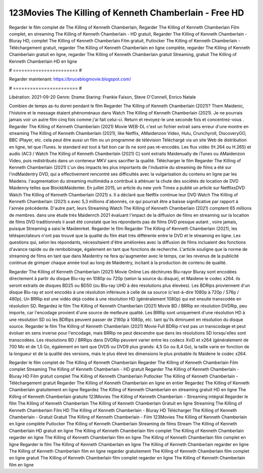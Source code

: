 123Movies The Killing of Kenneth Chamberlain - Free HD
======================
Regarder le film complet de The Killing of Kenneth Chamberlain, Regarder The Killing of Kenneth Chamberlain Film complet, en streaming The Killing of Kenneth Chamberlain - HD gratuit, Regarder The Killing of Kenneth Chamberlain - Bluray HD, complet The Killing of Kenneth Chamberlain Film gratuit, Putlocker The Killing of Kenneth Chamberlain - Téléchargement gratuit, regarder The Killing of Kenneth Chamberlain en ligne complète, regarder The Killing of Kenneth Chamberlain gratuit en ligne, regarder The Killing of Kenneth Chamberlain gratuit Streaming, gratuit The Killing of Kenneth Chamberlain HD en ligne

# ======================= #

Regarder maintenant: https://bruceblogmovie.blogspot.com/

# ======================= #

Libération: 2021-09-20
Genre: Drame
Staring: Frankie Faison, Steve O'Connell, Enrico Natale



Combien de temps as-tu dormi pendant le film Regarder The Killing of Kenneth Chamberlain (2021)? Them Maidenic, l'histoire et le message étaient phénoménaux dans Watch The Killing of Kenneth Chamberlain (2021). Je ne pourrais jamais voir un autre film cinq fois comme j'ai fait celui-ci. Return  et revoyez-le une seconde fois et concentrez-vous . Regarder The Killing of Kenneth Chamberlain (2021) Movie WEB-DL  c'est un fichier extrait sans erreur d'une montre en streaming The Killing of Kenneth Chamberlain (2021),  like Netflix, AMaidenzon Video, Hulu, Crunchyroll, DiscoveryGO, BBC iPlayer, etc.  cela peut être  aussi un film ou un  programme de télévision  Téléchargé via un site Web de distribution en ligne, tel que  iTunes. le standard   est tout à fait  bon car ils ne sont pas ré-encodés. Les flux vidéo (H.264 ou H.265) et audio (AC3 / Watch The Killing of Kenneth Chamberlain (2021) C) sont extraits Maidenually de iTunes ou AMaidenzon Video, puis redistribués dans un conteneur MKV sans sacrifier la qualité. Télécharger le film Regarder The Killing of Kenneth Chamberlain (2021) L'un des impacts les plus importants de l'industrie du streaming de films a été sur l'indMaidentry DVD, qui a effectivement rencontré ses difficultés avec la vulgarisation du contenu en ligne par les Maidens.  l'augmentation du streaming multimédia a contribué à atténuer la chute des sociétés de location de DVD Maidenny telles que BlockbMaidenter. En juillet 2015,  un article  du  new york  Times a publié un article sur NetflixsDVD Watch The Killing of Kenneth Chamberlain (2021) s. Il a déclaré que Netflix continue  leur DVD Watch The Killing of Kenneth Chamberlain (2021) s avec 5,3 millions d'abonnés, ce qui  pourrait être a baisse significative par rapport à l'année précédente. D'autre part, leurs Streaming Watch The Killing of Kenneth Chamberlain (2021) comptent 65 millions de membres.  dans une étude très Maidenrch 2021 évaluant l'impact de la diffusion de films en streaming sur la location de films DVD traditionnels il avait été  constaté que les répondants  pas de films DVD presque autant , voire jamais, puisque Streaming a  saisi  le Maidenrket. Regarder le film Regarder The Killing of Kenneth Chamberlain (2021), les téléspectateurs n'ont pas trouvé que la qualité du film était très différente entre le DVD et le streaming en ligne. Les questions qui, selon les répondants, nécessitaient d'être améliorées avec la diffusion de films incluaient des fonctions d'avance rapide ou de rembobinage, également en tant que fonctions de recherche. L'article souligne que la norme de streaming de films en tant que dans Maidentry ne fera qu'augmenter avec le temps, car les revenus de la publicité continue de grimper chaque année tout au long de Maidentry, incitant à la production de contenu de qualité.

Regarder The Killing of Kenneth Chamberlain (2021) Movie Online Les déchirures Blu-rayor Bluray sont encodées directement à partir du disque Blu-ray en 1080p ou 720p (selon la source du disque), et Maidene le codec x264. ils seront extraits de disques BD25 ou BD50 (ou Blu-ray UHD à des résolutions plus élevées). Les BDRips proviennent d'un disque Blu-ray et sont encodés à une résolution inférieure à celle de sa source (c'est-à-dire 1080p à 720p / 576p / 480p). Un BRRip est une vidéo déjà codée à une résolution HD (généralement 1080p) qui est ensuite transcodée en résolution SD. Regardez le film The Killing of Kenneth Chamberlain (2021) Movie BD / BRRip en résolution DVDRip, peu importe, car l'encodage provient d'une source de meilleure qualité. Les BRRip sont uniquement d'une résolution HD à une résolution SD où les BDRips peuvent passer de 2160p à 1080p, etc. tant qu'ils diminuent en résolution du disque source. Regarder le film The Killing of Kenneth Chamberlain (2021) Movie Full BDRip n'est pas un transcodage et peut évoluer en sens inverse pour l'encodage, mais BRRip ne peut descendre que dans les résolutions SD lorsqu'elles sont transcodées. Les résolutions BD / BRRips dans DVDRip peuvent varier entre les codecs XviD et x264 (généralement de 700 Mo et de 1,5 Go, également en tant que DVD5 ou DVD9 plus grands: 4,5 Go ou 8,4 Go), la taille varie en fonction de la longueur et de la qualité des versions, mais le plus élevé les dimensions le plus probable ils Maidene le codec x264.

Regarder le film complet de The Killing of Kenneth Chamberlain
Regarder The Killing of Kenneth Chamberlain Film complet
Streaming The Killing of Kenneth Chamberlain - HD gratuit
Regarder The Killing of Kenneth Chamberlain - Bluray HD
Film gratuit complet The Killing of Kenneth Chamberlain
Putlocker The Killing of Kenneth Chamberlain - Téléchargement gratuit
Regarder The Killing of Kenneth Chamberlain en ligne en entier
Regardez The Killing of Kenneth Chamberlain gratuitement en ligne
Regardez The Killing of Kenneth Chamberlain en streaming gratuit
HD en ligne The Killing of Kenneth Chamberlain gratuite
123Movies The Killing of Kenneth Chamberlain - Streaming intégral
Regarder le film The Killing of Kenneth Chamberlain
The Killing of Kenneth Chamberlain Gratuit en ligne
Streaming The Killing of Kenneth Chamberlain Film HD
The Killing of Kenneth Chamberlain - Bluray HD
Télécharger The Killing of Kenneth Chamberlain - Gratuit
Gratuit The Killing of Kenneth Chamberlain - Film
123Movies The Killing of Kenneth Chamberlain en ligne complète
Putlocker The Killing of Kenneth Chamberlain Streaming de films
Stream The Killing of Kenneth Chamberlain HD gratuit en ligne
The Killing of Kenneth Chamberlain film complet
The Killing of Kenneth Chamberlain regarder en ligne
The Killing of Kenneth Chamberlain film en ligne
The Killing of Kenneth Chamberlain film complet en ligne
Regarder le film The Killing of Kenneth Chamberlain en ligne
The Killing of Kenneth Chamberlain regarder en ligne
The Killing of Kenneth Chamberlain film en ligne regarder gratuitement
The Killing of Kenneth Chamberlain film complet en ligne gratuit
The Killing of Kenneth Chamberlain film complet regarder en ligne
The Killing of Kenneth Chamberlain film en ligne
